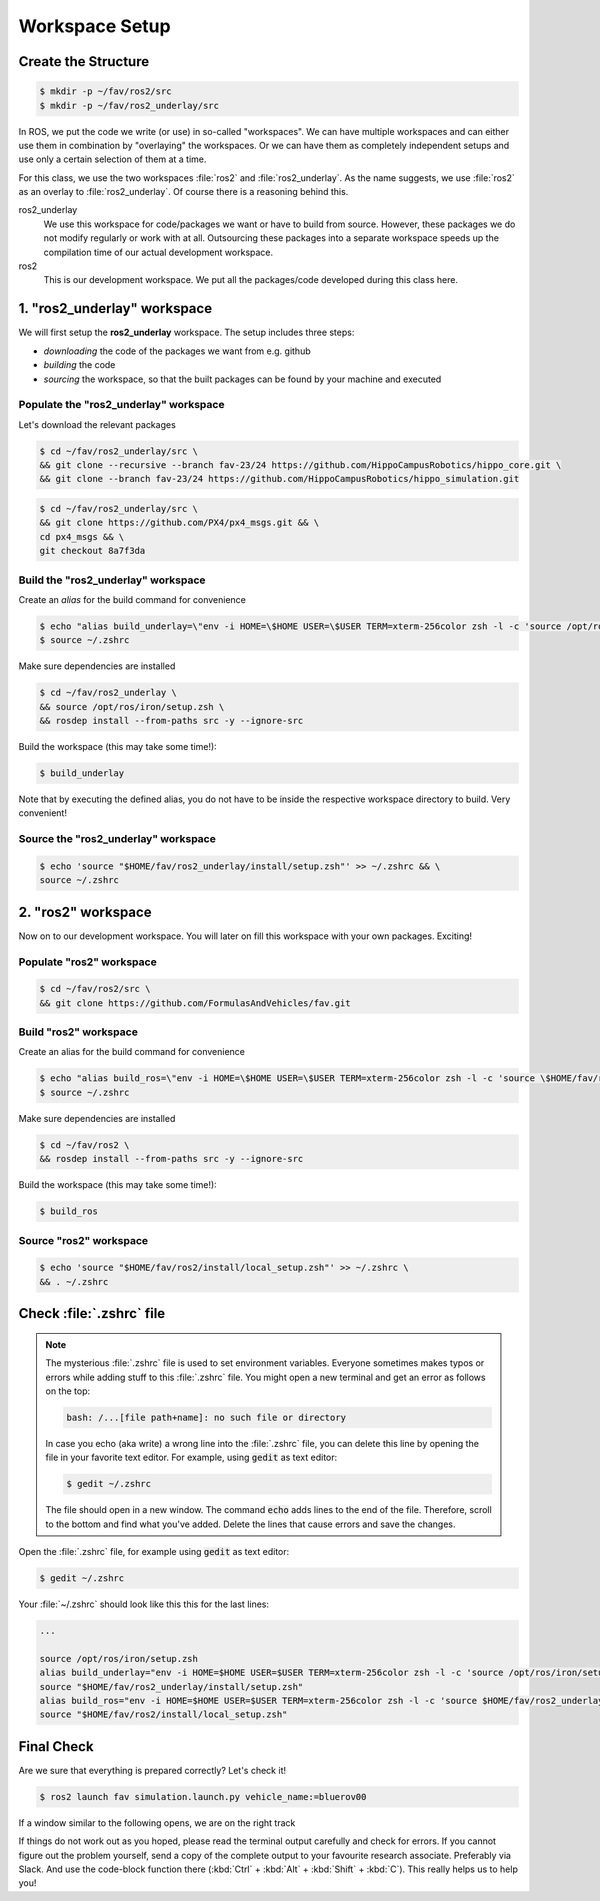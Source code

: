 Workspace Setup
###############

Create the Structure
====================

.. code-block:: console

   $ mkdir -p ~/fav/ros2/src
   $ mkdir -p ~/fav/ros2_underlay/src

In ROS, we put the code we write (or use) in so-called "workspaces". 
We can have multiple workspaces and can either use them in combination by "overlaying" the workspaces. Or we can have them as completely independent setups and use only a certain selection of them at a time.

For this class, we use the two workspaces :file:`ros2` and :file:`ros2_underlay`. As the name suggests, we use :file:`ros2` as an overlay to :file:`ros2_underlay`. Of course there is a reasoning behind this.

ros2_underlay
   We use this workspace for code/packages we want or have to build from source. However, these packages we do not modify regularly or work with at all. Outsourcing these packages into a separate workspace speeds up the compilation time of our actual development workspace.

ros2
   This is our development workspace. We put all the packages/code developed during this class here.

1. "ros2_underlay" workspace
============================

We will first setup the **ros2_underlay** workspace. The setup includes three steps:

- *downloading* the code of the packages we want from e.g. github
- *building* the code
- *sourcing* the workspace, so that the built packages can be found by your machine and executed


Populate the "ros2_underlay" workspace
**************************************

Let's download the relevant packages

.. code-block:: console

   $ cd ~/fav/ros2_underlay/src \
   && git clone --recursive --branch fav-23/24 https://github.com/HippoCampusRobotics/hippo_core.git \
   && git clone --branch fav-23/24 https://github.com/HippoCampusRobotics/hippo_simulation.git

.. code-block:: console

   $ cd ~/fav/ros2_underlay/src \
   && git clone https://github.com/PX4/px4_msgs.git && \
   cd px4_msgs && \
   git checkout 8a7f3da

Build the "ros2_underlay" workspace
**************************************

Create an *alias* for the build command for convenience

.. code-block:: console

   $ echo "alias build_underlay=\"env -i HOME=\$HOME USER=\$USER TERM=xterm-256color zsh -l -c 'source /opt/ros/iron/setup.zsh && cd \$HOME/fav/ros2_underlay && colcon build'\"" >> ~/.zshrc
   $ source ~/.zshrc

Make sure dependencies are installed

.. code-block:: console

   $ cd ~/fav/ros2_underlay \
   && source /opt/ros/iron/setup.zsh \
   && rosdep install --from-paths src -y --ignore-src

Build the workspace (this may take some time!):

.. code-block:: console

   $ build_underlay

Note that by executing the defined alias, you do not have to be inside the respective workspace directory to build. Very convenient!

Source the "ros2_underlay" workspace
**************************************

.. code-block:: console

   $ echo 'source "$HOME/fav/ros2_underlay/install/setup.zsh"' >> ~/.zshrc && \
   source ~/.zshrc

2. "ros2" workspace
====================

Now on to our development workspace. You will later on fill this workspace with your own packages. Exciting!

Populate "ros2" workspace
**************************************

.. code-block:: console

   $ cd ~/fav/ros2/src \
   && git clone https://github.com/FormulasAndVehicles/fav.git

Build "ros2" workspace
**************************************

Create an alias for the build command for convenience

.. code-block:: console

   $ echo "alias build_ros=\"env -i HOME=\$HOME USER=\$USER TERM=xterm-256color zsh -l -c 'source \$HOME/fav/ros2_underlay/install/setup.zsh && cd \$HOME/fav/ros2 && colcon build --symlink-install --cmake-args -DCMAKE_EXPORT_COMPILE_COMMANDS=ON'\"" >> ~/.zshrc
   $ source ~/.zshrc

Make sure dependencies are installed

.. code-block:: console

   $ cd ~/fav/ros2 \
   && rosdep install --from-paths src -y --ignore-src

Build the workspace (this may take some time!):

.. code-block:: console

   $ build_ros



Source "ros2" workspace
**************************************

.. code-block:: console

   $ echo 'source "$HOME/fav/ros2/install/local_setup.zsh"' >> ~/.zshrc \
   && . ~/.zshrc



Check :file:`.zshrc` file
==========================

.. note:: 
   
   The mysterious :file:`.zshrc` file is used to set environment variables.
   Everyone sometimes makes typos or errors while adding stuff to this :file:`.zshrc` file. You might open a new terminal and get an error as follows on the top:

   .. code-block:: console

      bash: /...[file path+name]: no such file or directory

   
      
   In case you echo (aka write) a wrong line into the :file:`.zshrc` file, you can delete this line by opening the file in your favorite text editor. For example, using :code:`gedit` as text editor: 

   .. code-block:: console
      
      $ gedit ~/.zshrc

   The file should open in a new window. The command :code:`echo` adds lines to the end of the file. Therefore, scroll to the bottom and find what you've added. Delete the lines that cause errors and save the changes.


Open the :file:`.zshrc` file, for example using :code:`gedit` as text editor:

.. code-block:: console

   $ gedit ~/.zshrc

Your :file:`~/.zshrc` should look like this this for the last lines:

.. code-block:: 

   ...

   source /opt/ros/iron/setup.zsh
   alias build_underlay="env -i HOME=$HOME USER=$USER TERM=xterm-256color zsh -l -c 'source /opt/ros/iron/setup.zsh && cd $HOME/fav/ros2_underlay && colcon build'"
   source "$HOME/fav/ros2_underlay/install/setup.zsh"
   alias build_ros="env -i HOME=$HOME USER=$USER TERM=xterm-256color zsh -l -c 'source $HOME/fav/ros2_underlay/install/setup.zsh && cd $HOME/ros2 && colcon build --symlink-install --cmake-args -DCMAKE_EXPORT_COMPILE_COMMANDS=ON'"
   source "$HOME/fav/ros2/install/local_setup.zsh"

Final Check
===========

Are we sure that everything is prepared correctly? Let's check it!

.. code-block:: console

   $ ros2 launch fav simulation.launch.py vehicle_name:=bluerov00

If a window similar to the following opens, we are on the right track

.. image:: /res/images/gazebo_test.png

If things do not work out as you hoped, please read the terminal output carefully and check for errors. If you cannot figure out the problem yourself, send a copy of the complete output to your favourite research associate. Preferably via Slack. And use the code-block function there (:kbd:`Ctrl` + :kbd:`Alt` + :kbd:`Shift` + :kbd:`C`). This really helps us to help you!
